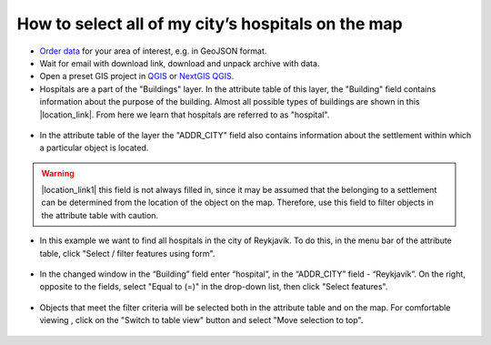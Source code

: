 .. _data_hospital:

How to select all of my city’s hospitals on the map
===========================

* `Order data <https://data.nextgis.com/en/>`_ for your area of interest, e.g. in GeoJSON format.
* Wait for email with download link, download and unpack archive with data.
* Open a preset GIS project in `QGIS <https://qgis.org/en/site/forusers/download.html>`_ or `NextGIS QGIS <https://nextgis.com/nextgis-qgis/>`_.
* Hospitals are a part of the "Buildings" layer. In the attribute table of this layer, the "Building" field contains information about the purpose of the building. Almost all possible types of buildings are shown in this |location_link|. From here we learn that hospitals are referred to as "hospital". 

.. |location_link| raw:: html

   <a href="https://wiki.openstreetmap.org/wiki/Key:building" target="_blank">article</a>
   
.. figure:: _static/hospital1.png
   :name: hospital1
   :align: center
   :width: 16cm
   
* In the attribute table of the layer the "ADDR_CITY" field also contains information about the settlement within which a particular object is located.

.. warning::

   |location_link1| this field is not always filled in, since it may be assumed that the belonging to a settlement can be determined from the location of the object on the map. Therefore, use this field to filter objects in the attribute table with caution.

.. |location_link1| raw:: html

   <a href="https://wiki.openstreetmap.org/wiki/Key:addr" target="_blank">However</a>
   
* In this example we want to find all hospitals in the city of Reykjavík. To do this, in the menu bar of the attribute table, click "Select / filter features using form".

.. figure:: _static/hospital2.png
   :name: hospital2
   :align: center
   :width: 16cm
   
* In the changed window in the “Building” field enter “hospital”, in the “ADDR_CITY” field - “Reykjavík”. On the right, opposite to the fields, select "Equal to (=)" in the drop-down list, then click "Select features". 

.. figure:: _static/hospital3.png
   :name: hospital3
   :align: center
   :width: 16cm
   
* Objects that meet the filter criteria will be selected both in the attribute table and on the map. For comfortable viewing , click on the "Switch to table view" button and select "Move selection to top".

.. figure:: _static/hospital4.png
   :name: hospital4
   :align: center
   :width: 16cm

   
